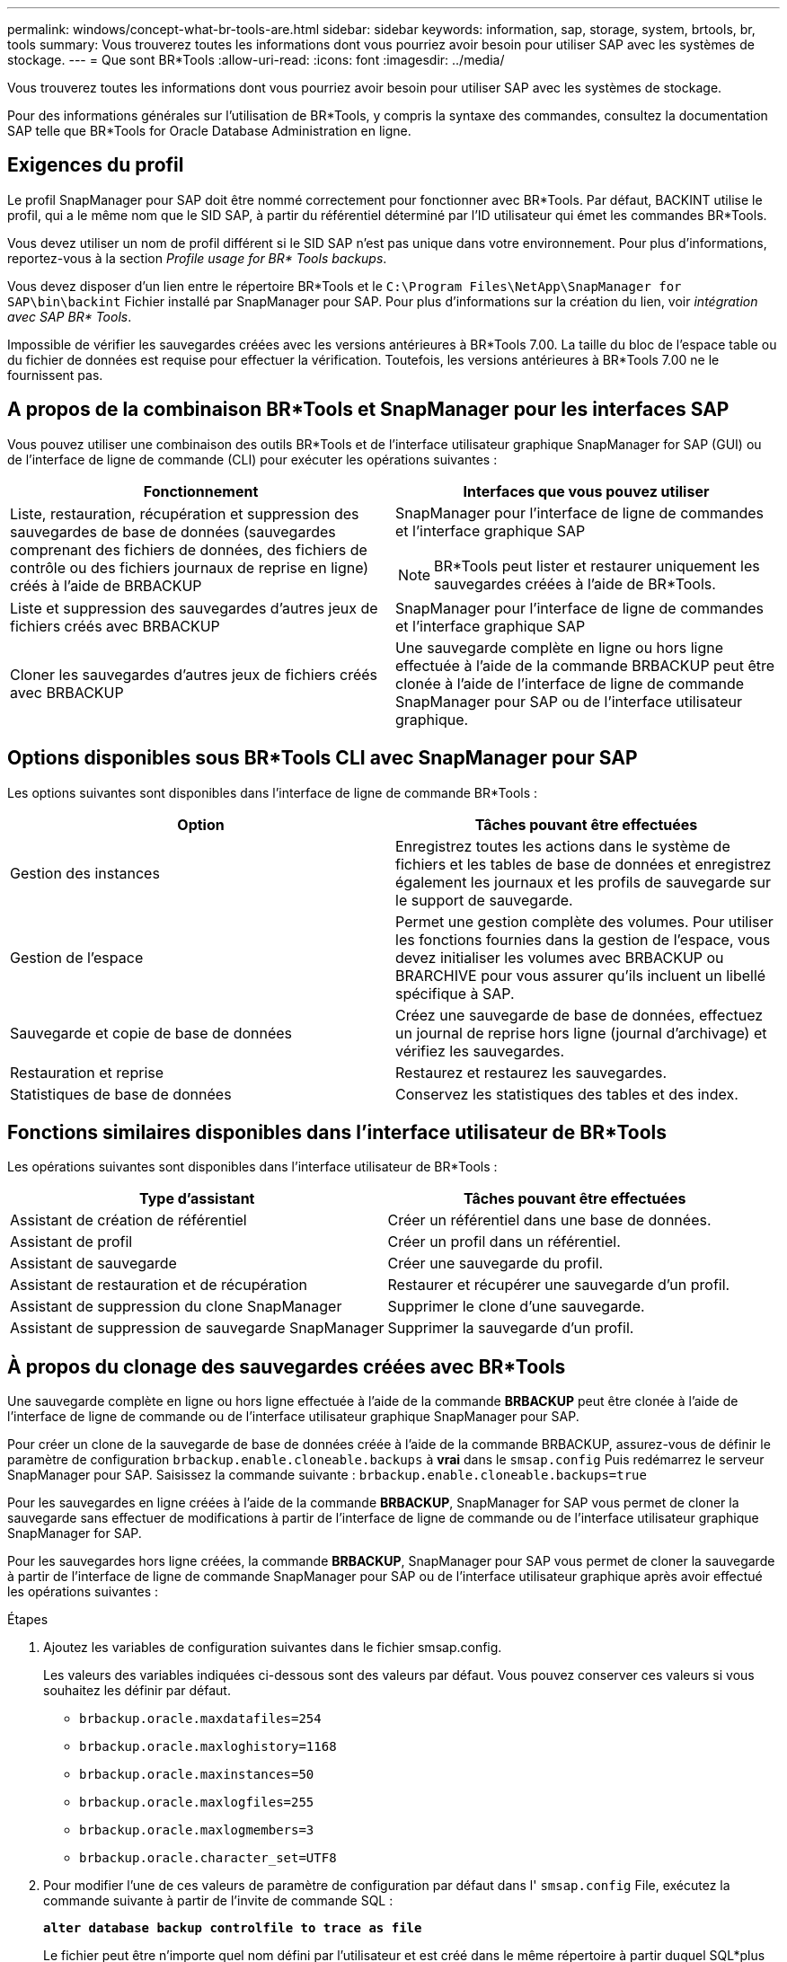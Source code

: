 ---
permalink: windows/concept-what-br-tools-are.html 
sidebar: sidebar 
keywords: information, sap, storage, system, brtools, br, tools 
summary: Vous trouverez toutes les informations dont vous pourriez avoir besoin pour utiliser SAP avec les systèmes de stockage. 
---
= Que sont BR*Tools
:allow-uri-read: 
:icons: font
:imagesdir: ../media/


[role="lead"]
Vous trouverez toutes les informations dont vous pourriez avoir besoin pour utiliser SAP avec les systèmes de stockage.

Pour des informations générales sur l'utilisation de BR*Tools, y compris la syntaxe des commandes, consultez la documentation SAP telle que BR*Tools for Oracle Database Administration en ligne.



== Exigences du profil

Le profil SnapManager pour SAP doit être nommé correctement pour fonctionner avec BR*Tools. Par défaut, BACKINT utilise le profil, qui a le même nom que le SID SAP, à partir du référentiel déterminé par l'ID utilisateur qui émet les commandes BR*Tools.

Vous devez utiliser un nom de profil différent si le SID SAP n'est pas unique dans votre environnement. Pour plus d'informations, reportez-vous à la section _Profile usage for BR* Tools backups_.

Vous devez disposer d'un lien entre le répertoire BR*Tools et le `C:\Program Files\NetApp\SnapManager for SAP\bin\backint` Fichier installé par SnapManager pour SAP. Pour plus d'informations sur la création du lien, voir _intégration avec SAP BR* Tools_.

Impossible de vérifier les sauvegardes créées avec les versions antérieures à BR*Tools 7.00. La taille du bloc de l'espace table ou du fichier de données est requise pour effectuer la vérification. Toutefois, les versions antérieures à BR*Tools 7.00 ne le fournissent pas.



== A propos de la combinaison BR*Tools et SnapManager pour les interfaces SAP

Vous pouvez utiliser une combinaison des outils BR*Tools et de l'interface utilisateur graphique SnapManager for SAP (GUI) ou de l'interface de ligne de commande (CLI) pour exécuter les opérations suivantes :

|===
| Fonctionnement | Interfaces que vous pouvez utiliser 


 a| 
Liste, restauration, récupération et suppression des sauvegardes de base de données (sauvegardes comprenant des fichiers de données, des fichiers de contrôle ou des fichiers journaux de reprise en ligne) créés à l'aide de BRBACKUP
 a| 
SnapManager pour l'interface de ligne de commandes et l'interface graphique SAP

[NOTE]
====
BR*Tools peut lister et restaurer uniquement les sauvegardes créées à l'aide de BR*Tools.

====


 a| 
Liste et suppression des sauvegardes d'autres jeux de fichiers créés avec BRBACKUP
 a| 
SnapManager pour l'interface de ligne de commandes et l'interface graphique SAP



 a| 
Cloner les sauvegardes d'autres jeux de fichiers créés avec BRBACKUP
 a| 
Une sauvegarde complète en ligne ou hors ligne effectuée à l'aide de la commande BRBACKUP peut être clonée à l'aide de l'interface de ligne de commande SnapManager pour SAP ou de l'interface utilisateur graphique.

|===


== Options disponibles sous BR*Tools CLI avec SnapManager pour SAP

Les options suivantes sont disponibles dans l'interface de ligne de commande BR*Tools :

|===
| Option | Tâches pouvant être effectuées 


 a| 
Gestion des instances
 a| 
Enregistrez toutes les actions dans le système de fichiers et les tables de base de données et enregistrez également les journaux et les profils de sauvegarde sur le support de sauvegarde.



 a| 
Gestion de l'espace
 a| 
Permet une gestion complète des volumes. Pour utiliser les fonctions fournies dans la gestion de l'espace, vous devez initialiser les volumes avec BRBACKUP ou BRARCHIVE pour vous assurer qu'ils incluent un libellé spécifique à SAP.



 a| 
Sauvegarde et copie de base de données
 a| 
Créez une sauvegarde de base de données, effectuez un journal de reprise hors ligne (journal d'archivage) et vérifiez les sauvegardes.



 a| 
Restauration et reprise
 a| 
Restaurez et restaurez les sauvegardes.



 a| 
Statistiques de base de données
 a| 
Conservez les statistiques des tables et des index.

|===


== Fonctions similaires disponibles dans l'interface utilisateur de BR*Tools

Les opérations suivantes sont disponibles dans l'interface utilisateur de BR*Tools :

|===
| Type d'assistant | Tâches pouvant être effectuées 


 a| 
Assistant de création de référentiel
 a| 
Créer un référentiel dans une base de données.



 a| 
Assistant de profil
 a| 
Créer un profil dans un référentiel.



 a| 
Assistant de sauvegarde
 a| 
Créer une sauvegarde du profil.



 a| 
Assistant de restauration et de récupération
 a| 
Restaurer et récupérer une sauvegarde d'un profil.



 a| 
Assistant de suppression du clone SnapManager
 a| 
Supprimer le clone d'une sauvegarde.



 a| 
Assistant de suppression de sauvegarde SnapManager
 a| 
Supprimer la sauvegarde d'un profil.

|===


== À propos du clonage des sauvegardes créées avec BR*Tools

Une sauvegarde complète en ligne ou hors ligne effectuée à l'aide de la commande *BRBACKUP* peut être clonée à l'aide de l'interface de ligne de commande ou de l'interface utilisateur graphique SnapManager pour SAP.

Pour créer un clone de la sauvegarde de base de données créée à l'aide de la commande BRBACKUP, assurez-vous de définir le paramètre de configuration `brbackup.enable.cloneable.backups` à *vrai* dans le `smsap.config` Puis redémarrez le serveur SnapManager pour SAP. Saisissez la commande suivante : `brbackup.enable.cloneable.backups=true`

Pour les sauvegardes en ligne créées à l'aide de la commande *BRBACKUP*, SnapManager for SAP vous permet de cloner la sauvegarde sans effectuer de modifications à partir de l'interface de ligne de commande ou de l'interface utilisateur graphique SnapManager for SAP.

Pour les sauvegardes hors ligne créées, la commande *BRBACKUP*, SnapManager pour SAP vous permet de cloner la sauvegarde à partir de l'interface de ligne de commande SnapManager pour SAP ou de l'interface utilisateur graphique après avoir effectué les opérations suivantes :

.Étapes
. Ajoutez les variables de configuration suivantes dans le fichier smsap.config.
+
Les valeurs des variables indiquées ci-dessous sont des valeurs par défaut. Vous pouvez conserver ces valeurs si vous souhaitez les définir par défaut.

+
** `brbackup.oracle.maxdatafiles=254`
** `brbackup.oracle.maxloghistory=1168`
** `brbackup.oracle.maxinstances=50`
** `brbackup.oracle.maxlogfiles=255`
** `brbackup.oracle.maxlogmembers=3`
** `brbackup.oracle.character_set=UTF8`


. Pour modifier l'une de ces valeurs de paramètre de configuration par défaut dans l' `smsap.config` File, exécutez la commande suivante à partir de l'invite de commande SQL :
+
`*alter database backup controlfile to trace as file*`

+
Le fichier peut être n'importe quel nom défini par l'utilisateur et est créé dans le même répertoire à partir duquel SQL*plus est appelé.

. Ouvrez _file_ pour définir ces valeurs sur les variables de configuration correspondantes dans `smsap.config` fichier.
. Redémarrez le serveur SnapManager.




== A propos de la suppression des sauvegardes créées avec BR*Tools

BR*Tools ne supprime pas les sauvegardes. Comme les sauvegardes SnapManager pour SAP reposent sur des copies Snapshot, le nombre de sauvegardes que vous pouvez conserver est limité. Vous devez vous assurer que les sauvegardes sont supprimées lorsqu'elles ne sont plus nécessaires.

Sur le système de stockage NetApp, chaque volume peut disposer d'un maximum de 255 copies Snapshot. Si un volume atteint la limite, les sauvegardes échouent. Une sauvegarde effectuée avec BRBACKUP crée généralement deux copies Snapshot de chaque volume concerné.

Pour éviter d'atteindre le maximum de 255 copies Snapshot, vous pouvez gérer les sauvegardes de l'une des manières suivantes :

* Vous pouvez définir les options de conservation dans le profil utilisé pour les opérations BR*Tools.
+
SnapManager for SAP supprime ensuite automatiquement les anciennes sauvegardes si nécessaire.

* Vous pouvez supprimer manuellement les sauvegardes qui ne sont plus nécessaires via l'interface de ligne de commande ou l'interface graphique de SnapManager pour SAP.


